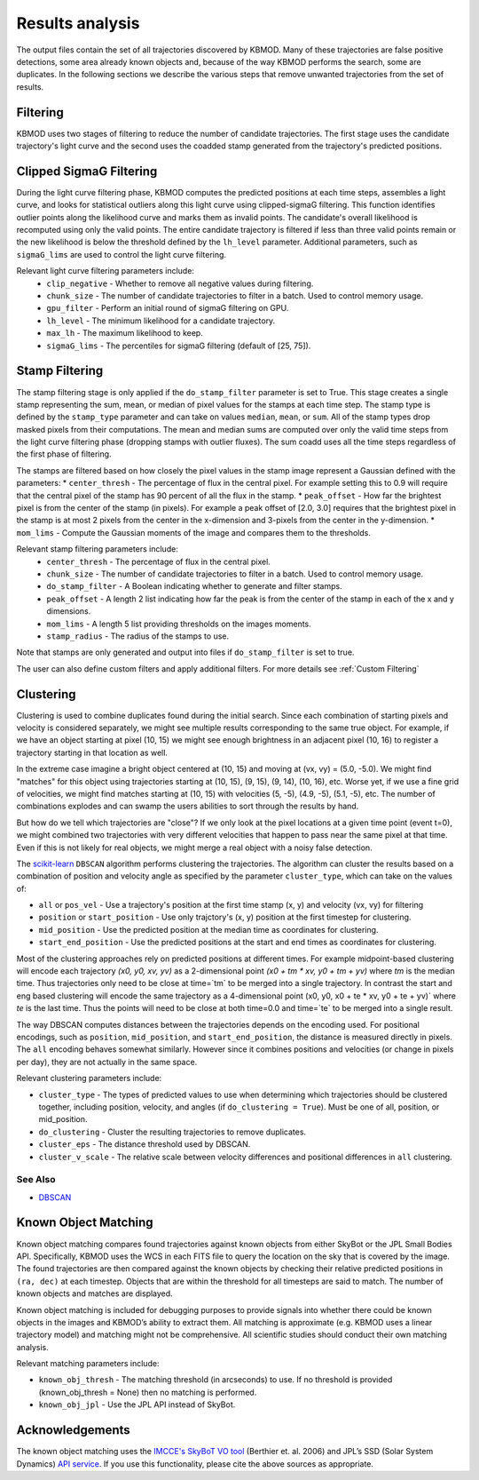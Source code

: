 Results analysis
================

The output files contain the set of all trajectories discovered by KBMOD. Many of these trajectories are false positive detections, some area already known objects and, because of the way KBMOD performs the search, some are duplicates. In the following sections we describe the various steps that remove unwanted trajectories from the set of results. 


Filtering
---------

KBMOD uses two stages of filtering to reduce the number of candidate trajectories. The first stage uses the candidate trajectory's light curve and the second uses the coadded stamp generated from the trajectory's predicted positions.

Clipped SigmaG Filtering
------------------------

During the light curve filtering phase, KBMOD computes the predicted positions at each time steps, assembles a light curve, and looks for statistical outliers along this light curve using clipped-sigmaG filtering. This function identifies outlier points along the likelihood curve and marks them as invalid points. The candidate's overall likelihood is recomputed using only the valid points. The entire candidate trajectory is filtered if less than three valid points remain or the new likelihood is below the threshold defined by the ``lh_level`` parameter. Additional parameters, such as ``sigmaG_lims`` are used to control the light curve filtering.

Relevant light curve filtering parameters include:
 * ``clip_negative`` - Whether to remove all negative values during filtering.
 * ``chunk_size`` - The number of candidate trajectories to filter in a batch. Used to control memory usage.
 * ``gpu_filter`` - Perform an initial round of sigmaG filtering on GPU.
 * ``lh_level`` - The minimum likelihood for a candidate trajectory.
 * ``max_lh`` - The maximum likelihood to keep.
 * ``sigmaG_lims`` - The percentiles for sigmaG filtering (default of [25, 75]).

Stamp Filtering
---------------

The stamp filtering stage is only applied if the ``do_stamp_filter`` parameter is set to True. This stage creates a single stamp representing the sum, mean, or median of pixel values for the stamps at each time step. The stamp type is defined by the ``stamp_type`` parameter and can take on values ``median``, ``mean``, or ``sum``. All of the stamp types drop masked pixels from their computations. The mean and median sums are computed over only the valid time steps from the light curve filtering phase (dropping stamps with outlier fluxes). The sum coadd uses all the time steps regardless of the first phase of filtering.

The stamps are filtered based on how closely the pixel values in the stamp image represent a Gaussian defined with the parameters:
* ``center_thresh`` - The percentage of flux in the central pixel. For example setting this to 0.9 will require that the central pixel of the stamp has 90 percent of all the flux in the stamp. 
* ``peak_offset`` - How far the brightest pixel is from the center of the stamp (in pixels). For example a peak offset of [2.0, 3.0] requires that the brightest pixel in the stamp is at most 2 pixels from the center in the x-dimension and 3-pixels from the center in the y-dimension.
* ``mom_lims`` - Compute the Gaussian moments of the image and compares them to the thresholds.

Relevant stamp filtering parameters include:
 * ``center_thresh`` - The percentage of flux in the central pixel.
 * ``chunk_size`` - The number of candidate trajectories to filter in a batch. Used to control memory usage.
 * ``do_stamp_filter`` - A Boolean indicating whether to generate and filter stamps.
 * ``peak_offset`` - A length 2 list indicating how far the peak is from the center of the stamp in each of the x and y dimensions.
 * ``mom_lims`` -  A length 5 list providing thresholds on the images moments.
 * ``stamp_radius`` - The radius of the stamps to use.

Note that stamps are only generated and output into files if ``do_stamp_filter`` is set to true.

The user can also define custom filters and apply additional filters. For more details see :ref:`Custom Filtering`


Clustering
----------

Clustering is used to combine duplicates found during the initial search. Since each combination of starting pixels and velocity is considered separately, we might see multiple results corresponding to the same true object. For example, if we have an object starting at pixel (10, 15) we might see enough brightness in an adjacent pixel (10, 16) to register a trajectory starting in that location as well.

In the extreme case imagine a bright object centered at (10, 15) and moving at (vx, vy) = (5.0, -5.0). We might find "matches" for this object using trajectories starting at (10, 15), (9, 15), (9, 14), (10, 16), etc. Worse yet, if we use a fine grid of velocities, we might find matches starting at (10, 15) with velocities (5, -5), (4.9, -5), (5.1, -5), etc. The number of combinations explodes and can swamp the users abilities to sort through the results by hand.

But how do we tell which trajectories are "close"? If we only look at the pixel locations at a given time point (event t=0), we might combined two trajectories with very different velocities that happen to pass near the same pixel at that time. Even if this is not likely for real objects, we might merge a real object with a noisy false detection.

The `scikit-learn <https://scikit-learn.org/stable/>`_ ``DBSCAN`` algorithm performs clustering the trajectories. The algorithm can cluster the results based on a combination of position and velocity angle as specified by the parameter ``cluster_type``, which can take on the values of:

* ``all`` or ``pos_vel`` - Use a trajectory's position at the first time stamp (x, y) and velocity (vx, vy) for filtering
* ``position`` or ``start_position`` - Use only trajctory's (x, y) position at the first timestep for clustering.
* ``mid_position`` - Use the predicted position at the median time as coordinates for clustering.
* ``start_end_position`` - Use the predicted positions at the start and end times as coordinates for clustering.

Most of the clustering approaches rely on predicted positions at different times. For example midpoint-based clustering will encode each trajectory `(x0, y0, xv, yv)` as a 2-dimensional point `(x0 + tm * xv, y0 + tm + yv)` where `tm` is the median time. Thus trajectories only need to be close at time=`tm` to be merged into a single trajectory. In contrast the start and eng based clustering will encode the same trajectory as a 4-dimensional point (x0, y0, x0 + te * xv, y0 + te + yv)` where `te` is the last time. Thus the points will need to be close at both time=0.0 and time=`te` to be merged into a single result.

The way DBSCAN computes distances between the trajectories depends on the encoding used. For positional encodings, such as ``position``, ``mid_position``, and ``start_end_position``, the distance is measured directly in pixels. The ``all`` encoding behaves somewhat similarly. However since it combines positions and velocities (or change in pixels per day), they are not actually in the same space.

Relevant clustering parameters include:

* ``cluster_type`` - The types of predicted values to use when determining which trajectories should be clustered together, including position, velocity, and angles  (if ``do_clustering = True``). Must be one of all, position, or mid_position.
* ``do_clustering`` - Cluster the resulting trajectories to remove duplicates.
* ``cluster_eps`` - The distance threshold used by DBSCAN.
* ``cluster_v_scale`` - The relative scale between velocity differences and positional differences in ``all`` clustering.

See Also
________

* `DBSCAN <https://scikit-learn.org/stable/modules/generated/sklearn.cluster.DBSCAN.html#sklearn.cluster.DBSCAN>`_

Known Object Matching
---------------------

Known object matching compares found trajectories against known objects from either SkyBot or the JPL Small Bodies API. Specifically, KBMOD uses the WCS in each FITS file to query the location on the sky that is covered by the image. The found trajectories are then compared against the known objects by checking their relative predicted positions in ``(ra, dec)`` at each timestep. Objects that are within the threshold for all timesteps are said to match. The number of known objects and matches are displayed.

Known object matching is included for debugging purposes to provide signals into whether there could be known objects in the images and KBMOD’s ability to extract them. All matching is approximate (e.g. KBMOD uses a linear trajectory model) and matching might not be comprehensive. All scientific studies should conduct their own matching analysis.

Relevant matching parameters include:

* ``known_obj_thresh`` - The matching threshold (in arcseconds) to use. If no threshold is provided (known_obj_thresh = None) then no matching is performed.
* ``known_obj_jpl`` - Use the JPL API instead of SkyBot.

Acknowledgements
----------------

The known object matching uses the `IMCCE's SkyBoT VO tool <https://vo.imcce.fr/webservices/skybot/>`_ (Berthier et. al. 2006) and JPL’s SSD (Solar System Dynamics) `API service <https://ssd.jpl.nasa.gov/>`_. If you use this functionality, please cite the above sources as appropriate.

